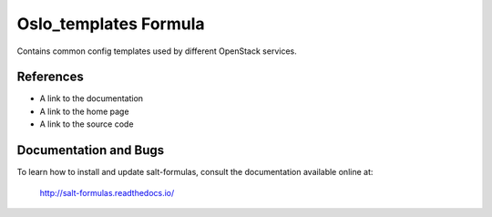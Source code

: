 
======================
Oslo_templates Formula
======================

Contains common config templates used by different OpenStack services.


References
==========

* A link to the documentation
* A link to the home page
* A link to the source code


Documentation and Bugs
======================

To learn how to install and update salt-formulas, consult the documentation
available online at:

    http://salt-formulas.readthedocs.io/
